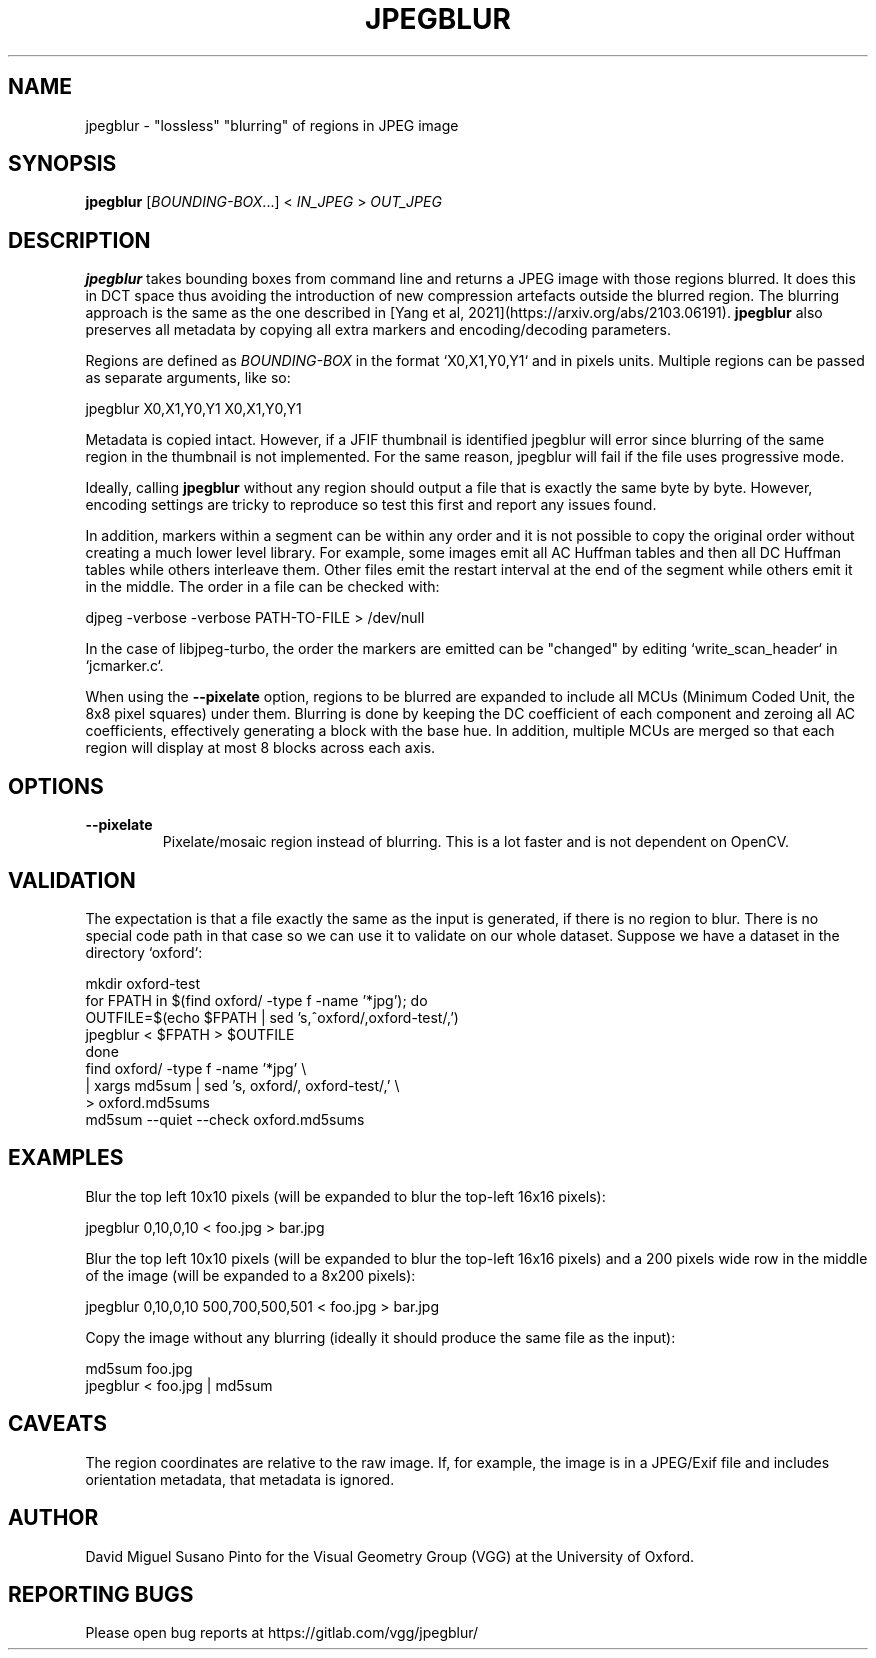 .TH "JPEGBLUR" "1" "March 30, 2023" "0.0.1" "jpegblur"

.SH NAME

jpegblur \- "lossless" "blurring" of regions in JPEG image

.SH SYNOPSIS

.B jpegblur
.RI [ BOUNDING-BOX .\|.\|.]\&
<
.I IN_JPEG
>
.I OUT_JPEG

.SH DESCRIPTION

.B jpegblur
takes bounding boxes from command line and returns a JPEG image with
those regions blurred.  It does this in DCT space thus avoiding the
introduction of new compression artefacts outside the blurred region.
The blurring approach is the same as the one described in [Yang et al,
2021](https://arxiv.org/abs/2103.06191).
.B jpegblur
also preserves all metadata by copying all extra markers and
encoding/decoding parameters.

.PP
Regions are defined as
.I BOUNDING-BOX
in the format `X0,X1,Y0,Y1` and in pixels units.  Multiple regions can
be passed as separate arguments, like so:

    jpegblur  X0,X1,Y0,Y1  X0,X1,Y0,Y1

.PP
Metadata is copied intact.  However, if a JFIF thumbnail is identified
jpegblur will error since blurring of the same region in the thumbnail
is not implemented.  For the same reason, jpegblur will fail if the
file uses progressive mode.

.PP
Ideally, calling
.B jpegblur
without any region should output a file that is exactly the same byte
by byte.  However, encoding settings are tricky to reproduce so test
this first and report any issues found.

.PP
In addition, markers within a segment can be within any order and it
is not possible to copy the original order without creating a much
lower level library.  For example, some images emit all AC Huffman
tables and then all DC Huffman tables while others interleave them.
Other files emit the restart interval at the end of the segment while
others emit it in the middle.  The order in a file can be checked
with:

    djpeg -verbose -verbose PATH-TO-FILE > /dev/null

.PP
In the case of libjpeg-turbo, the order the markers are emitted
can be "changed" by editing `write_scan_header` in `jcmarker.c`.

.PP
When using the
.B --pixelate
option, regions to be blurred are expanded to include all MCUs
(Minimum Coded Unit, the 8x8 pixel squares) under them.  Blurring is
done by keeping the DC coefficient of each component and zeroing all
AC coefficients, effectively generating a block with the base hue.  In
addition, multiple MCUs are merged so that each region will display at
most 8 blocks across each axis.

.SH OPTIONS

.TP
.B \-\-pixelate
Pixelate/mosaic region instead of blurring.  This is a lot faster and
is not dependent on OpenCV.

.SH VALIDATION

The expectation is that a file exactly the same as the input is
generated, if there is no region to blur.  There is no special
code path in that case so we can use it to validate on our whole
dataset.  Suppose we have a dataset in the directory `oxford`:

    mkdir oxford-test
    for FPATH in $(find oxford/ -type f -name '*jpg'); do
        OUTFILE=$(echo $FPATH | sed 's,^oxford/,oxford-test/,')
        jpegblur < $FPATH > $OUTFILE
    done
    find oxford/ -type f -name '*jpg' \\
        | xargs md5sum | sed 's, oxford/, oxford-test/,' \\
        > oxford.md5sums
    md5sum --quiet --check oxford.md5sums

.SH EXAMPLES

.PP
Blur the top left 10x10 pixels (will be expanded to blur the top-left
16x16 pixels):

    jpegblur 0,10,0,10 < foo.jpg > bar.jpg

.PP
Blur the top left 10x10 pixels (will be expanded to blur the top-left
16x16 pixels) and a 200 pixels wide row in the middle of the image
(will be expanded to a 8x200 pixels):

    jpegblur 0,10,0,10 500,700,500,501 < foo.jpg > bar.jpg

.PP
Copy the image without any blurring (ideally it should produce
the same file as the input):

    md5sum foo.jpg
    jpegblur < foo.jpg | md5sum

.SH CAVEATS

The region coordinates are relative to the raw image.  If, for
example, the image is in a JPEG/Exif file and includes orientation
metadata, that metadata is ignored.

.SH AUTHOR

David Miguel Susano Pinto for the Visual Geometry Group (VGG) at the
University of Oxford.

.SH REPORTING BUGS

Please open bug reports at https://gitlab.com/vgg/jpegblur/
